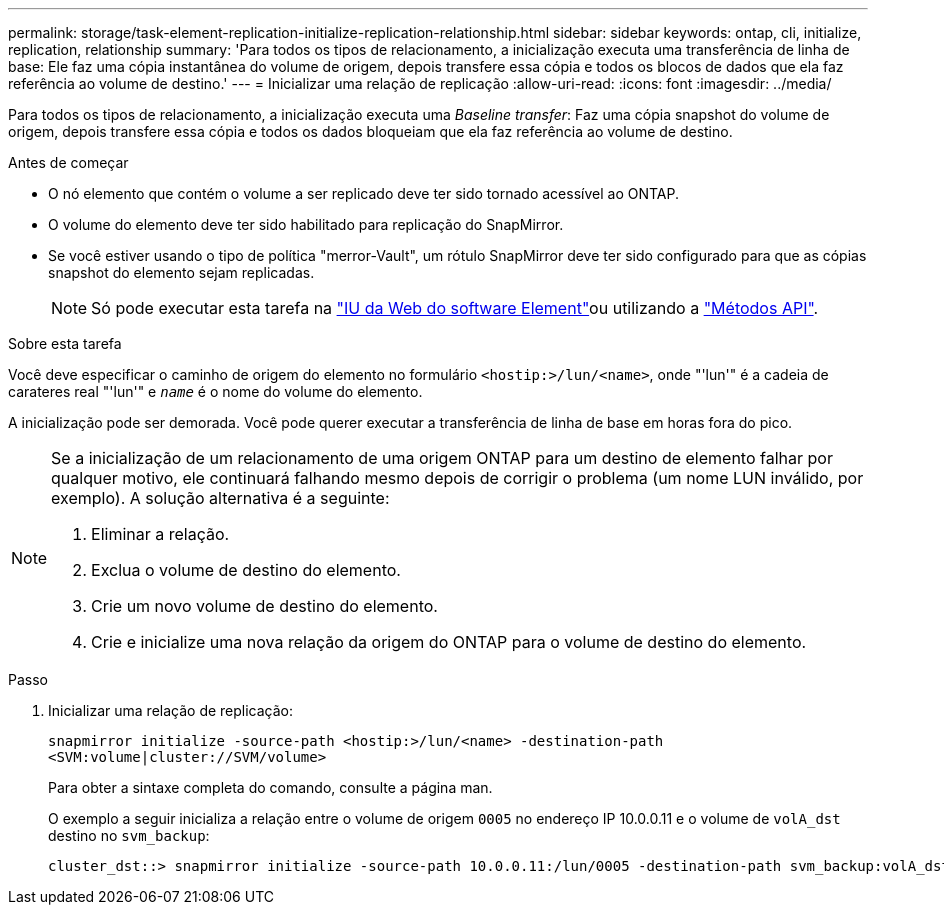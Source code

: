---
permalink: storage/task-element-replication-initialize-replication-relationship.html 
sidebar: sidebar 
keywords: ontap, cli, initialize, replication, relationship 
summary: 'Para todos os tipos de relacionamento, a inicialização executa uma transferência de linha de base: Ele faz uma cópia instantânea do volume de origem, depois transfere essa cópia e todos os blocos de dados que ela faz referência ao volume de destino.' 
---
= Inicializar uma relação de replicação
:allow-uri-read: 
:icons: font
:imagesdir: ../media/


[role="lead"]
Para todos os tipos de relacionamento, a inicialização executa uma _Baseline transfer_: Faz uma cópia snapshot do volume de origem, depois transfere essa cópia e todos os dados bloqueiam que ela faz referência ao volume de destino.

.Antes de começar
* O nó elemento que contém o volume a ser replicado deve ter sido tornado acessível ao ONTAP.
* O volume do elemento deve ter sido habilitado para replicação do SnapMirror.
* Se você estiver usando o tipo de política "merror-Vault", um rótulo SnapMirror deve ter sido configurado para que as cópias snapshot do elemento sejam replicadas.
+
[NOTE]
====
Só pode executar esta tarefa na link:concept_snapmirror_labels.html["IU da Web do software Element"]ou utilizando a link:../api/concept_element_api_snapshots_overview.html["Métodos API"].

====


.Sobre esta tarefa
Você deve especificar o caminho de origem do elemento no formulário `<hostip:>/lun/<name>`, onde "'lun'" é a cadeia de carateres real "'lun'" e `_name_` é o nome do volume do elemento.

A inicialização pode ser demorada. Você pode querer executar a transferência de linha de base em horas fora do pico.

[NOTE]
====
Se a inicialização de um relacionamento de uma origem ONTAP para um destino de elemento falhar por qualquer motivo, ele continuará falhando mesmo depois de corrigir o problema (um nome LUN inválido, por exemplo). A solução alternativa é a seguinte:

. Eliminar a relação.
. Exclua o volume de destino do elemento.
. Crie um novo volume de destino do elemento.
. Crie e inicialize uma nova relação da origem do ONTAP para o volume de destino do elemento.


====
.Passo
. Inicializar uma relação de replicação:
+
`snapmirror initialize -source-path <hostip:>/lun/<name> -destination-path <SVM:volume|cluster://SVM/volume>`

+
Para obter a sintaxe completa do comando, consulte a página man.

+
O exemplo a seguir inicializa a relação entre o volume de origem `0005` no endereço IP 10.0.0.11 e o volume de `volA_dst` destino no `svm_backup`:

+
[listing]
----
cluster_dst::> snapmirror initialize -source-path 10.0.0.11:/lun/0005 -destination-path svm_backup:volA_dst
----

